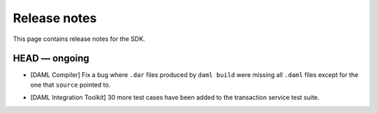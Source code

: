 .. Copyright (c) 2019 The DAML Authors. All rights reserved.
.. SPDX-License-Identifier: Apache-2.0

Release notes
#############

This page contains release notes for the SDK.

HEAD — ongoing
--------------

- [DAML Compiler]
  Fix a bug where ``.dar`` files produced by ``daml build`` were missing
  all ``.daml`` files except for the one that ``source`` pointed to.
+ [DAML Integration Toolkit] 30 more test cases have been added to the transaction service test suite.
